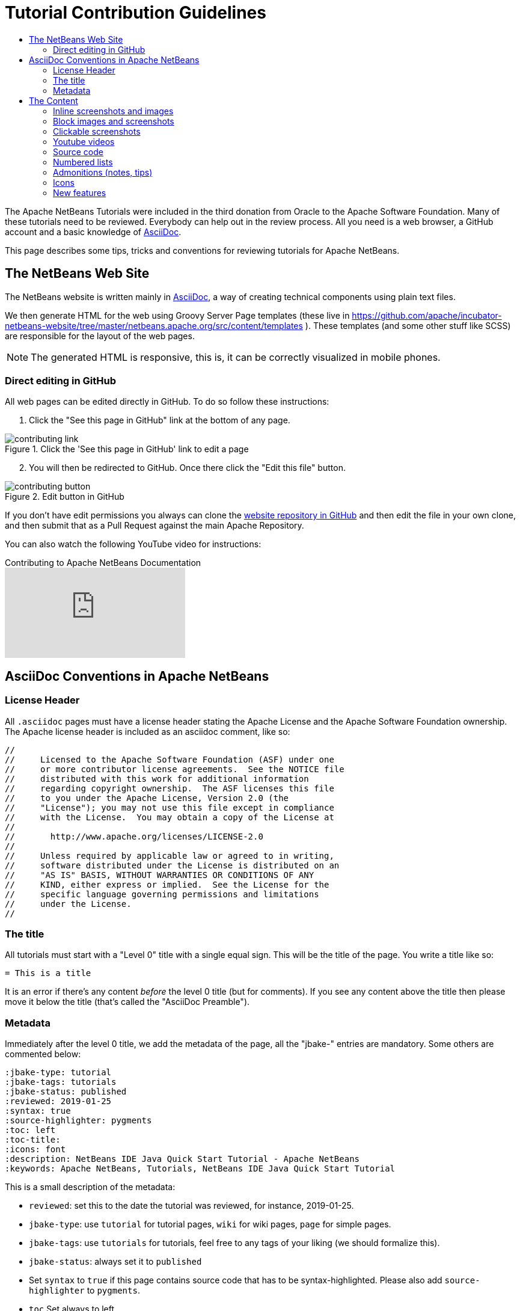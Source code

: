 // 
//     Licensed to the Apache Software Foundation (ASF) under one
//     or more contributor license agreements.  See the NOTICE file
//     distributed with this work for additional information
//     regarding copyright ownership.  The ASF licenses this file
//     to you under the Apache License, Version 2.0 (the
//     "License"); you may not use this file except in compliance
//     with the License.  You may obtain a copy of the License at
// 
//       http://www.apache.org/licenses/LICENSE-2.0
// 
//     Unless required by applicable law or agreed to in writing,
//     software distributed under the License is distributed on an
//     "AS IS" BASIS, WITHOUT WARRANTIES OR CONDITIONS OF ANY
//     KIND, either express or implied.  See the License for the
//     specific language governing permissions and limitations
//     under the License.
//


= Tutorial Contribution Guidelines
:jbake-type: tutorial
:jbake-tags: tutorials
:jbake-status: published
:reviewed: 2019-01-25
:toc: left
:icons: font
:toc-title:
:description: Tutorial Contribution Guidelines
:reviewed: 2019-01-25

The Apache NetBeans Tutorials were included in the third donation from Oracle to the Apache Software Foundation. Many of these tutorials need to be reviewed. Everybody can help out in the review process. All you need is a web browser, a GitHub account and a basic knowledge of link:https://asciidoctor.org/[AsciiDoc].

This page describes some tips, tricks and conventions for reviewing tutorials for Apache NetBeans.


== The NetBeans Web Site

The NetBeans website is written mainly in link:http://asciidoc.org/[AsciiDoc], a way of creating technical components using plain text files. 

We then generate HTML for the web using Groovy Server Page templates (these live in https://github.com/apache/incubator-netbeans-website/tree/master/netbeans.apache.org/src/content/templates ). These templates (and some other stuff like SCSS) are responsible for the layout of the web pages. 

NOTE: The generated HTML is responsive, this is, it can be correctly visualized in mobile phones.

=== Direct editing in GitHub

All web pages can be edited directly in GitHub. To do so follow these instructions:

1. Click the "See this page in GitHub" link at the bottom of any page.

image::images/contributing-link.png[title="Click the 'See this page in GitHub' link to edit a page"]

[start=2]
2. You will then be redirected to GitHub. Once there click the "Edit this file" button.

image::images/contributing-button.png[title="Edit button in GitHub"]

If you don't have edit permissions you always can clone the link:https://github.com/apache/incubator-netbeans-website[website repository in GitHub] and then edit the file in your own clone, and then submit that as a Pull Request against the main Apache Repository.

You can also watch the following YouTube video for instructions:

video::0ovc902VWMQ[youtube, title="Contributing to Apache NetBeans Documentation"]

== AsciiDoc Conventions in Apache NetBeans

=== License Header

All `.asciidoc` pages must have a license header stating the Apache License and the Apache Software Foundation ownership. The Apache license header is included as an asciidoc comment, like so:

[source, asciidoc]
----
// 
//     Licensed to the Apache Software Foundation (ASF) under one
//     or more contributor license agreements.  See the NOTICE file
//     distributed with this work for additional information
//     regarding copyright ownership.  The ASF licenses this file
//     to you under the Apache License, Version 2.0 (the
//     "License"); you may not use this file except in compliance
//     with the License.  You may obtain a copy of the License at
// 
//       http://www.apache.org/licenses/LICENSE-2.0
// 
//     Unless required by applicable law or agreed to in writing,
//     software distributed under the License is distributed on an
//     "AS IS" BASIS, WITHOUT WARRANTIES OR CONDITIONS OF ANY
//     KIND, either express or implied.  See the License for the
//     specific language governing permissions and limitations
//     under the License.
//
----



=== The title

All tutorials must start with a "Level 0" title with a single equal sign. This will be the title of the page. You write a title like so:

[source, asciidoc]
----
= This is a title
----

It is an error if there's any content _before_ the level 0 title (but for comments). If you see any content above the title then please move it below the title (that's called the "AsciiDoc Preamble").

=== Metadata

Immediately after the level 0 title, we add the metadata of the page, all the "jbake-" entries are mandatory. Some others are commented below:

[source, asciidoc]
----
:jbake-type: tutorial
:jbake-tags: tutorials
:jbake-status: published
:reviewed: 2019-01-25
:syntax: true
:source-highlighter: pygments
:toc: left
:toc-title:
:icons: font
:description: NetBeans IDE Java Quick Start Tutorial - Apache NetBeans
:keywords: Apache NetBeans, Tutorials, NetBeans IDE Java Quick Start Tutorial
----

This is a small description of the metadata:

- `reviewed`: set this to the date the tutorial was reviewed, for instance, 2019-01-25.
- `jbake-type`: use `tutorial` for tutorial pages, `wiki` for wiki pages, `page` for simple pages.
- `jbake-tags`: use `tutorials` for tutorials, feel free to any tags of your liking (we should formalize this).
- `jbake-status`: always set it to `published`
- Set `syntax` to `true` if this page contains source code that has to be syntax-highlighted. Please also add `source-highlighter` to `pygments`.
- `toc` Set always to left.
- `toc-title` Leave empty.
- `icons` Set to `font` for adding support for FontAwesome icons.
- `description`: set to something that describes the page. This is used for SEO.
- `keywords`: keywords describing the page. This is used for SEO.

== The Content

Write the rest of the page using plain AsciiDoc. See the AsciiDoctor Writer's Guide for more information https://asciidoctor.org/docs/asciidoc-writers-guide/

You can structure the content using sections. Start each section with a level 1 header, that must have at least two equal signs (but can have more for subsections), like so:

[source, asciidoc]
----
== This is a section header

Some content here

=== This is a subsection

Some more stuff here
----


TIP: In general we should make the tutorials be less wordy, less long paragraphs. Special Constructs and Best Practices.

=== Inline screenshots and images

Images related to a webpage are usually included in a `images/` subdirectory close to the webpage.

Screenshots should be at least 640px wide?? (what's a good size for retina images?). PNG is preferred (isn't it?)

Images in a table should be inlined, i.e., using the `single colon` image construct, like so:

[source, asciidoc]
----
image:images/image.png[] 
----

=== Block images and screenshots

Block images are inserted using the `image::` AsciiDoc construct, this is, with two colons. These take a
paragraph of their own. Example:

[source, asciidoc]
----
image::images/image.png[title="This is the image caption"] 
----

NOTE: Note the two colons for block images, and a single colon for inlined (in the paragraph) images.


=== Clickable screenshots

Clickable screenshots are generated using a "[.feature]" tag above a paragraph that contains the image. This allows us to have a small image (the focuses on a part of the screenshot) that the user can click to see a larger image. The AsciiDoc construct for these is like so:

[source, asciidoc]
----

[.feature]
--
image::images/the-title-of-the-image-small.png[role="left", title="Click to enlarge", link="images/the-title-of-the-image-big.png"]
--
----

TIP: Be sure to add a newline before the `[.feature]` tag.

=== Youtube videos

Use the "video" asciidoc macro to embed youtube videos, like so:

[source, asciidoc]
----
video::the-youtube-video-identifier[youtube, title="The title"] 
----

where "the-youtube-video-identifier" is the id of the youtube video, for instance `O8cwpEY1OAQ` is the identifier for https://www.youtube.com/embed/O8cwpEY1OAQ

=== Source code

Use the plain asciidoc construct for source code excerpts (that is, four slashes). Please the the "lang" attribute accordingly, for instance, for Java:

[source, asciidoc]
----
 [source,java]
 ----
 System.out.println("Hello, world");
 ----
----

Other languages are `html`, `xml`, `javascript`, `php`, `python`, `ruby`. Remember to use the `:syntax: true` atribute in the metadata so that syntax highlighting works.

=== Numbered lists

Numbered lists that have in-between paragraphs often restart numbering. So, for
instance, you have item 1, item 2, then a paragraph and then the next item
starts again at 1

Remember that you can tell asciidoc to start a numbered list on a certain number using the "start" tag, like so:

[source, asciidoc]
----
1. This is the first item
2. This is the second item

Now we have a paragraph here, or an image or whatever

[start=3]
3. This is the third item
----

=== Admonitions (notes, tips)

Use `NOTE:` and `TIP:` for admonitions. These must be in capital letters, without any asterkisks around them:

[source, asciidoc]
----
NOTE: This is a note
----

If you use these admonitions be sure to add the

[source, asciidoc]
----
:icons: font
----

on the metadata of the page, so that admonitions have proper icons.

=== Icons

To use font awesome icons in your webpage include the `:icons: font` in the metadata of the page.

Then you can reference an icon using the name of the icon in the asciidoc icon macro, like so:

[source, asciidoc]
----
.icon:users[] 
----

for a list of icons see https://fontawesome.com/icons?d=gallery

=== New features

If you need to include a new feature in the page then 
please request for it in our link:http://netbeans.apache.org/community/mailing-lists.html[Dev Mailing List].

